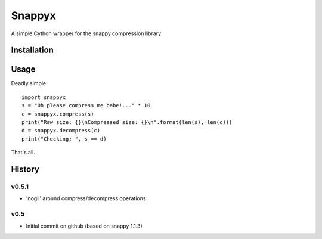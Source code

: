 =======
Snappyx
=======

A simple Cython wrapper for the snappy compression library

Installation
============

Usage
=====

Deadly simple::

    import snappyx
    s = "Oh please compress me babe!..." * 10
    c = snappyx.compress(s)
    print("Raw size: {}\nCompressed size: {}\n".format(len(s), len(c)))
    d = snappyx.decompress(c)
    print("Checking: ", s == d)

That's all.


History
=======


v0.5.1
------
* 'nogil' around compress/decompress operations

v0.5
----
* Initial commit on github (based on snappy 1.1.3)



